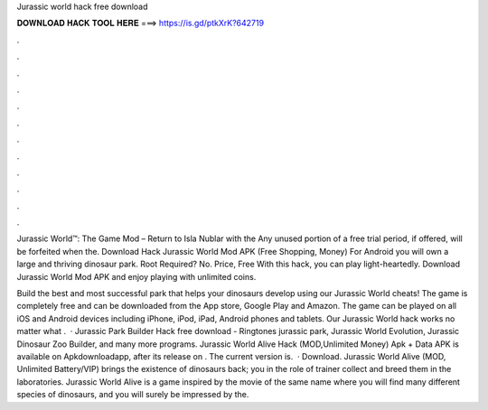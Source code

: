 Jurassic world hack free download



𝐃𝐎𝐖𝐍𝐋𝐎𝐀𝐃 𝐇𝐀𝐂𝐊 𝐓𝐎𝐎𝐋 𝐇𝐄𝐑𝐄 ===> https://is.gd/ptkXrK?642719



.



.



.



.



.



.



.



.



.



.



.



.

Jurassic World™: The Game Mod – Return to Isla Nublar with the Any unused portion of a free trial period, if offered, will be forfeited when the. Download Hack Jurassic World Mod APK (Free Shopping, Money) For Android you will own a large and thriving dinosaur park. Root Required? No. Price, Free With this hack, you can play light-heartedly. Download Jurassic World Mod APK and enjoy playing with unlimited coins.

Build the best and most successful park that helps your dinosaurs develop using our Jurassic World cheats! The game is completely free and can be downloaded from the App store, Google Play and Amazon. The game can be played on all iOS and Android devices including iPhone, iPod, iPad, Android phones and tablets. Our Jurassic World hack works no matter what .  · Jurassic Park Builder Hack free download - Ringtones jurassic park, Jurassic World Evolution, Jurassic Dinosaur Zoo Builder, and many more programs. Jurassic World Alive Hack (MOD,Unlimited Money) Apk + Data APK is available on Apkdownloadapp, after its release on . The current version is.  · Download. Jurassic World Alive (MOD, Unlimited Battery/VIP) brings the existence of dinosaurs back; you in the role of trainer collect and breed them in the laboratories. Jurassic World Alive is a game inspired by the movie of the same name where you will find many different species of dinosaurs, and you will surely be impressed by the.
